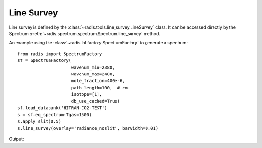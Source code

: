 ***********
Line Survey
***********

Line survey is defined by the :class:`~radis.tools.line_survey.LineSurvey` class. 
It can be accessed directly by the Spectrum :meth:`~radis.spectrum.spectrum.Spectrum.line_survey`
method.

An example using the :class:`~radis.lbl.factory.SpectrumFactory` to generate a spectrum::

    from radis import SpectrumFactory
    sf = SpectrumFactory(
                         wavenum_min=2380,
                         wavenum_max=2400,
                         mole_fraction=400e-6,
                         path_length=100,  # cm
                         isotope=[1],
                         db_use_cached=True) 
    sf.load_databank('HITRAN-CO2-TEST')
    s = sf.eq_spectrum(Tgas=1500)
    s.apply_slit(0.5)
    s.line_survey(overlay='radiance_noslit', barwidth=0.01)

Output:

.. raw:: html

    <iframe id="igraph" src="https://plot.ly/~erwanp/6/" width="700" height="450" seamless="seamless" scrolling="no"></iframe>
	